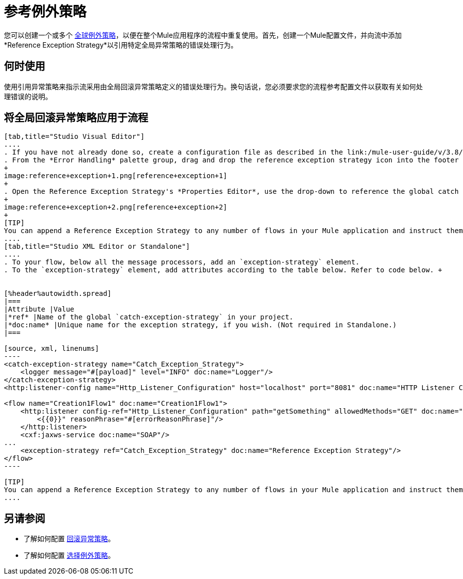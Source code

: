 = 参考例外策略
:keywords: error handling, exceptions, exception catching, exceptions

您可以创建一个或多个 link:/mule-user-guide/v/3.8/error-handling[全球例外策略]，以便在整个Mule应用程序的流程中重复使用。首先，创建一个Mule配置文件，并向流中添加*Reference Exception Strategy*以引用特定全局异常策略的错误处理行为。

== 何时使用

使用引用异常策略来指示流采用由全局回滚异常策略定义的错误处理行为。换句话说，您必须要求您的流程参考配置文件以获取有关如何处理错误的说明。

== 将全局回滚异常策略应用于流程

[tabs]
------
[tab,title="Studio Visual Editor"]
....
. If you have not already done so, create a configuration file as described in the link:/mule-user-guide/v/3.8/catch-exception-strategy[catch], link:/mule-user-guide/v/3.8/rollback-exception-strategy[rollback], or link:/mule-user-guide/v/3.8/choice-exception-strategy[choice] exception strategy to which your reference exception strategy can refer.
. From the *Error Handling* palette group, drag and drop the reference exception strategy icon into the footer bar of a flow.
+
image:reference+exception+1.png[reference+exception+1]
+
. Open the Reference Exception Strategy's *Properties Editor*, use the drop-down to reference the global catch exception strategy (below), then click anywhere on the canvas to save.
+
image:reference+exception+2.png[reference+exception+2]
+
[TIP]
You can append a Reference Exception Strategy to any number of flows in your Mule application and instruct them to refer to any of the global catch, rollback, or choice exception strategies you have created. You can direct any number of reference exception strategies to refer to the same global exception strategy.
....
[tab,title="Studio XML Editor or Standalone"]
....
. To your flow, below all the message processors, add an `exception-strategy` element.
. To the `exception-strategy` element, add attributes according to the table below. Refer to code below. +


[%header%autowidth.spread]
|===
|Attribute |Value
|*ref* |Name of the global `catch-exception-strategy` in your project.
|*doc:name* |Unique name for the exception strategy, if you wish. (Not required in Standalone.)
|===

[source, xml, linenums]
----
<catch-exception-strategy name="Catch_Exception_Strategy">
    <logger message="#[payload]" level="INFO" doc:name="Logger"/>
</catch-exception-strategy>
<http:listener-config name="Http_Listener_Configuration" host="localhost" port="8081" doc:name="HTTP Listener Configuration"/>
 
<flow name="Creation1Flow1" doc:name="Creation1Flow1">
    <http:listener config-ref="Http_Listener_Configuration" path="getSomething" allowedMethods="GET" doc:name="Retrieve person">
        <{{0}}" reasonPhrase="#[errorReasonPhrase]"/>
    </http:listener>
    <cxf:jaxws-service doc:name="SOAP"/>
...
    <exception-strategy ref="Catch_Exception_Strategy" doc:name="Reference Exception Strategy"/>
</flow> 
----

[TIP]
You can append a Reference Exception Strategy to any number of flows in your Mule application and instruct them to refer to any of the global catch, rollback, or choice exception strategies you have created. You can direct any number of reference exception strategies to refer to the same global exception strategy.
....
------
== 另请参阅

* 了解如何配置 link:/mule-user-guide/v/3.8/rollback-exception-strategy[回滚异常策略]。
* 了解如何配置 link:/mule-user-guide/v/3.8/choice-exception-strategy[选择例外策略]。

